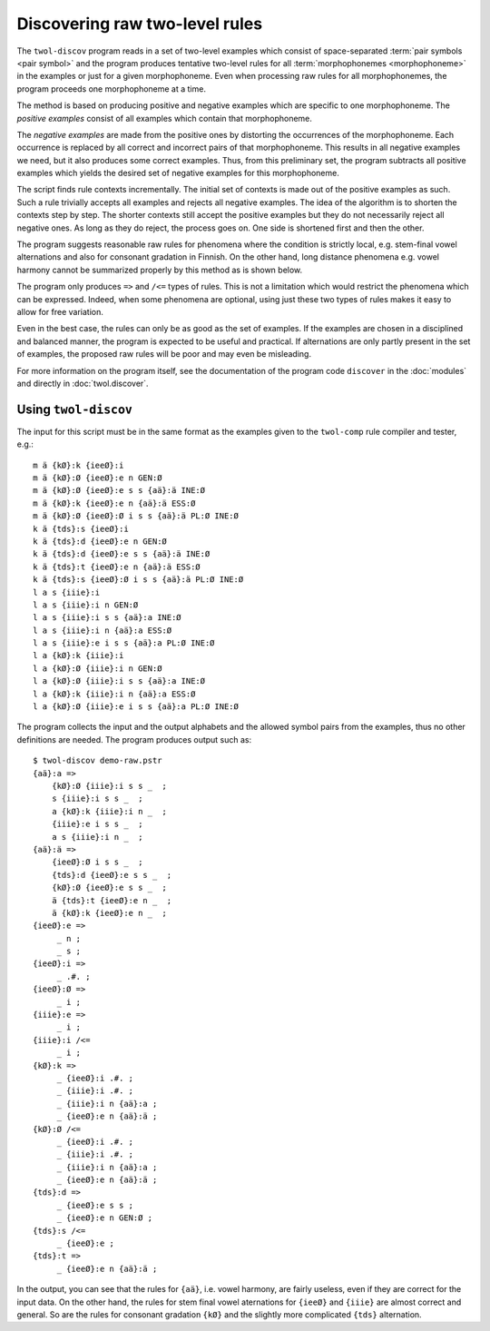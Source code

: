 .. _discovery:

===============================
Discovering raw two-level rules
===============================

The ``twol-discov`` program reads in a set of two-level examples which consist of space-separated :term:`pair symbols <pair symbol>` and the program produces tentative two-level rules for all :term:`morphophonemes <morphophoneme>` in the examples or just for a given morphophoneme.  Even when processing raw rules for all morphophonemes, the program proceeds one morphophoneme at a time.

The method is based on producing positive and negative examples which are specific to one morphophoneme.  The *positive examples* consist of all examples which contain that morphophoneme.

The *negative examples* are made from the positive ones by distorting the occurrences of the morphophoneme.  Each occurrence is replaced by all correct and incorrect pairs of that morphophoneme.  This results in all negative examples we need, but it also produces some correct examples.  Thus, from this preliminary set, the program subtracts all positive examples which yields the desired set of negative examples for this morphophoneme.

The script finds rule contexts incrementally.  The initial set of contexts is made out of the positive examples as such.  Such a rule trivially accepts all examples and rejects all negative examples.  The idea of the algorithm is to shorten the contexts step by step.  The shorter contexts still accept the positive examples but they do not necessarily reject all negative ones.  As long as they do reject, the process goes on.  One side is shortened first and then the other.

The program suggests reasonable raw rules for phenomena where the condition is strictly local, e.g. stem-final vowel alternations and also for consonant gradation in Finnish.  On the other hand, long distance phenomena e.g. vowel harmony cannot be summarized properly by this method as is shown below.

The program only produces ``=>`` and ``/<=`` types of rules.  This is not a limitation which would restrict the phenomena which can be expressed.  Indeed, when some phenomena are optional, using just these two types of rules makes it easy to allow for free variation.

Even in the best case, the rules can only be as good as the set of examples. If the examples are chosen in a disciplined and balanced manner, the program is expected to be useful and practical.  If alternations are only partly present in the set of examples, the proposed raw rules will be poor and may even be misleading.

For more information on the program itself, see the documentation of the program code ``discover`` in the :doc:`modules` and directly in :doc:`twol.discover`.


Using ``twol-discov``
=====================

The input for this script must be in the same format as the examples given to the ``twol-comp`` rule compiler and tester, e.g.::

  m ä {kØ}:k {ieeØ}:i
  m ä {kØ}:Ø {ieeØ}:e n GEN:Ø
  m ä {kØ}:Ø {ieeØ}:e s s {aä}:ä INE:Ø
  m ä {kØ}:k {ieeØ}:e n {aä}:ä ESS:Ø
  m ä {kØ}:Ø {ieeØ}:Ø i s s {aä}:ä PL:Ø INE:Ø
  k ä {tds}:s {ieeØ}:i
  k ä {tds}:d {ieeØ}:e n GEN:Ø
  k ä {tds}:d {ieeØ}:e s s {aä}:ä INE:Ø
  k ä {tds}:t {ieeØ}:e n {aä}:ä ESS:Ø
  k ä {tds}:s {ieeØ}:Ø i s s {aä}:ä PL:Ø INE:Ø
  l a s {iiie}:i
  l a s {iiie}:i n GEN:Ø
  l a s {iiie}:i s s {aä}:a INE:Ø
  l a s {iiie}:i n {aä}:a ESS:Ø
  l a s {iiie}:e i s s {aä}:a PL:Ø INE:Ø
  l a {kØ}:k {iiie}:i
  l a {kØ}:Ø {iiie}:i n GEN:Ø
  l a {kØ}:Ø {iiie}:i s s {aä}:a INE:Ø
  l a {kØ}:k {iiie}:i n {aä}:a ESS:Ø
  l a {kØ}:Ø {iiie}:e i s s {aä}:a PL:Ø INE:Ø

The program collects the input and the output alphabets and the allowed symbol pairs from the examples, thus no other definitions are needed.  The program produces output such as::

   $ twol-discov demo-raw.pstr
   {aä}:a =>
       {kØ}:Ø {iiie}:i s s _  ;
       s {iiie}:i s s _  ;
       a {kØ}:k {iiie}:i n _  ;
       {iiie}:e i s s _  ;
       a s {iiie}:i n _  ;
   {aä}:ä =>
       {ieeØ}:Ø i s s _  ;
       {tds}:d {ieeØ}:e s s _  ;
       {kØ}:Ø {ieeØ}:e s s _  ;
       ä {tds}:t {ieeØ}:e n _  ;
       ä {kØ}:k {ieeØ}:e n _  ;
   {ieeØ}:e =>
	_ n ;
	_ s ;
   {ieeØ}:i =>
	_ .#. ;
   {ieeØ}:Ø =>
	_ i ;
   {iiie}:e =>
	_ i ;
   {iiie}:i /<=
	_ i ;
   {kØ}:k =>
	_ {ieeØ}:i .#. ;
	_ {iiie}:i .#. ;
	_ {iiie}:i n {aä}:a ;
	_ {ieeØ}:e n {aä}:ä ;
   {kØ}:Ø /<=
	_ {ieeØ}:i .#. ;
	_ {iiie}:i .#. ;
	_ {iiie}:i n {aä}:a ;
	_ {ieeØ}:e n {aä}:ä ;
   {tds}:d =>
	_ {ieeØ}:e s s ;
	_ {ieeØ}:e n GEN:Ø ;
   {tds}:s /<=
	_ {ieeØ}:e ;
   {tds}:t =>
	_ {ieeØ}:e n {aä}:ä ;

In the output, you can see that the rules for ``{aä}``, i.e. vowel harmony, are fairly useless, even if they are correct for the input data.  On the other hand, the rules for stem final vowel aternations for ``{ieeØ}`` and ``{iiie}`` are almost correct and general.  So are the rules for consonant gradation ``{kØ}`` and the slightly more complicated ``{tds}`` alternation.

